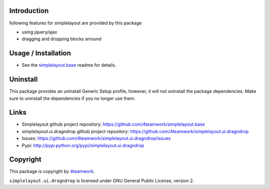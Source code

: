 Introduction
============

following features for simplelayout are provided by this package

* using jquery/ajax
* dragging and dropping blocks arround


Usage / Installation
====================

- See the `simplelayout.base <https://github.com/4teamwork/simplelayout.base>`_
  readme for details.


Uninstall
=========

This package provides an uninstall Generic Setup profile, however, it will
not uninstall the package dependencies.
Make sure to uninstall the dependencies if you no longer use them.


Links
=====

- Simplelayout github project repository: https://github.com/4teamwork/simplelayout.base
- simplelayout.ui.dragndrop github project repository: https://github.com/4teamwork/simplelayout.ui.dragndrop
- Issues: https://github.com/4teamwork/simplelayout.ui.dragndrop/issues
- Pypi: http://pypi.python.org/pypi/simplelayout.ui.dragndrop


Copyright
=========

This package is copyright by `4teamwork <http://www.4teamwork.ch/>`_.

``simplelayout.ui.dragndrop`` is licensed under GNU General Public License, version 2.
